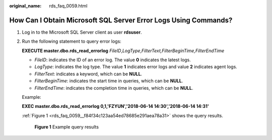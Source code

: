 :original_name: rds_faq_0059.html

.. _rds_faq_0059:

How Can I Obtain Microsoft SQL Server Error Logs Using Commands?
================================================================

#. Log in to the Microsoft SQL Server client as user **rdsuser**.

#. Run the following statement to query error logs:

   **EXECUTE master.dbo.rds_read_errorlog** *FileID*,\ *LogType*,\ *FilterText,FilterBeginTime,FilterEndTime*

   -  *FileID*: indicates the ID of an error log. The value **0** indicates the latest logs.
   -  *LogType*: indicates the log type. The value **1** indicates error logs and value **2** indicates agent logs.
   -  *FilterText*: indicates a keyword, which can be **NULL**.
   -  *FilterBeginTime*: indicates the start time in queries, which can be **NULL**.
   -  *FilterEndTime*: indicates the completion time in queries, which can be **NULL**.

   Example:

   **EXEC master.dbo.rds_read_errorlog 0,1,'FZYUN','2018-06-14 14:30',\ '2018-06-14 14:31'**

   :ref:`Figure 1 <rds_faq_0059__f84f34c123aa54ed78685e291aea78a31>` shows the query results.

   .. _rds_faq_0059__f84f34c123aa54ed78685e291aea78a31:

   .. figure:: /_static/images/en-us_image_0000001739973940.png
      :alt: **Figure 1** Example query results

      **Figure 1** Example query results

